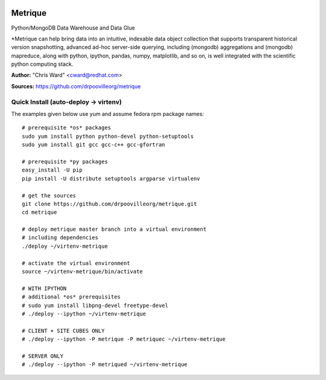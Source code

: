 .. image:: src/metriqued/metriqued/static/img/metrique_logo.png

Metrique
========

.. image:: https://travis-ci.org/drpoovilleorg/metrique.png
   :target: https://travis-ci.org/drpoovilleorg/metrique

Python/MongoDB Data Warehouse and Data Glue

*Metrique can help bring data into an intuitive, indexable 
data object collection that supports transparent 
historical version snapshotting, advanced ad-hoc 
server-side querying, including (mongodb) aggregations 
and (mongodb) mapreduce, along with python, ipython, 
pandas, numpy, matplotlib, and so on, is well integrated 
with the scientific python computing stack. 

**Author:** "Chris Ward" <cward@redhat.com>

**Sources:** https://github.com/drpoovilleorg/metrique


Quick Install (auto-deploy -> virtenv)
--------------------------------------

The examples given below use yum and assume fedora rpm package names::

    # prerequisite *os* packages
    sudo yum install python python-devel python-setuptools
    sudo yum install git gcc gcc-c++ gcc-gfortran

    # prerequisite *py packages
    easy_install -U pip
    pip install -U distribute setuptools argparse virtualenv

    # get the sources
    git clone https://github.com/drpoovilleorg/metrique.git
    cd metrique

    # deploy metrique master branch into a virtual environment
    # including dependencies
    ./deploy ~/virtenv-metrique

    # activate the virtual environment
    source ~/virtenv-metrique/bin/activate

    # WITH IPYTHON
    # additional *os* prerequisites
    # sudo yum install libpng-devel freetype-devel 
    # ./deploy --ipython ~/virtenv-metrique

    # CLIENT + SITE CUBES ONLY
    # ./deploy --ipython -P metrique -P metriquec ~/virtenv-metrique

    # SERVER ONLY
    # ./deploy --ipython -P metriqued ~/virtenv-metrique

.. image:: https://d2weczhvl823v0.cloudfront.net/drpoovilleorg/metrique/trend.png

   :alt: Bitdeli badge
   :target: https://bitdeli.com/free

